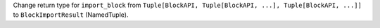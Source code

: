 Change return type for ``import_block`` from ``Tuple[BlockAPI, Tuple[BlockAPI, ...], Tuple[BlockAPI, ...]]`` to ``BlockImportResult`` (NamedTuple).
